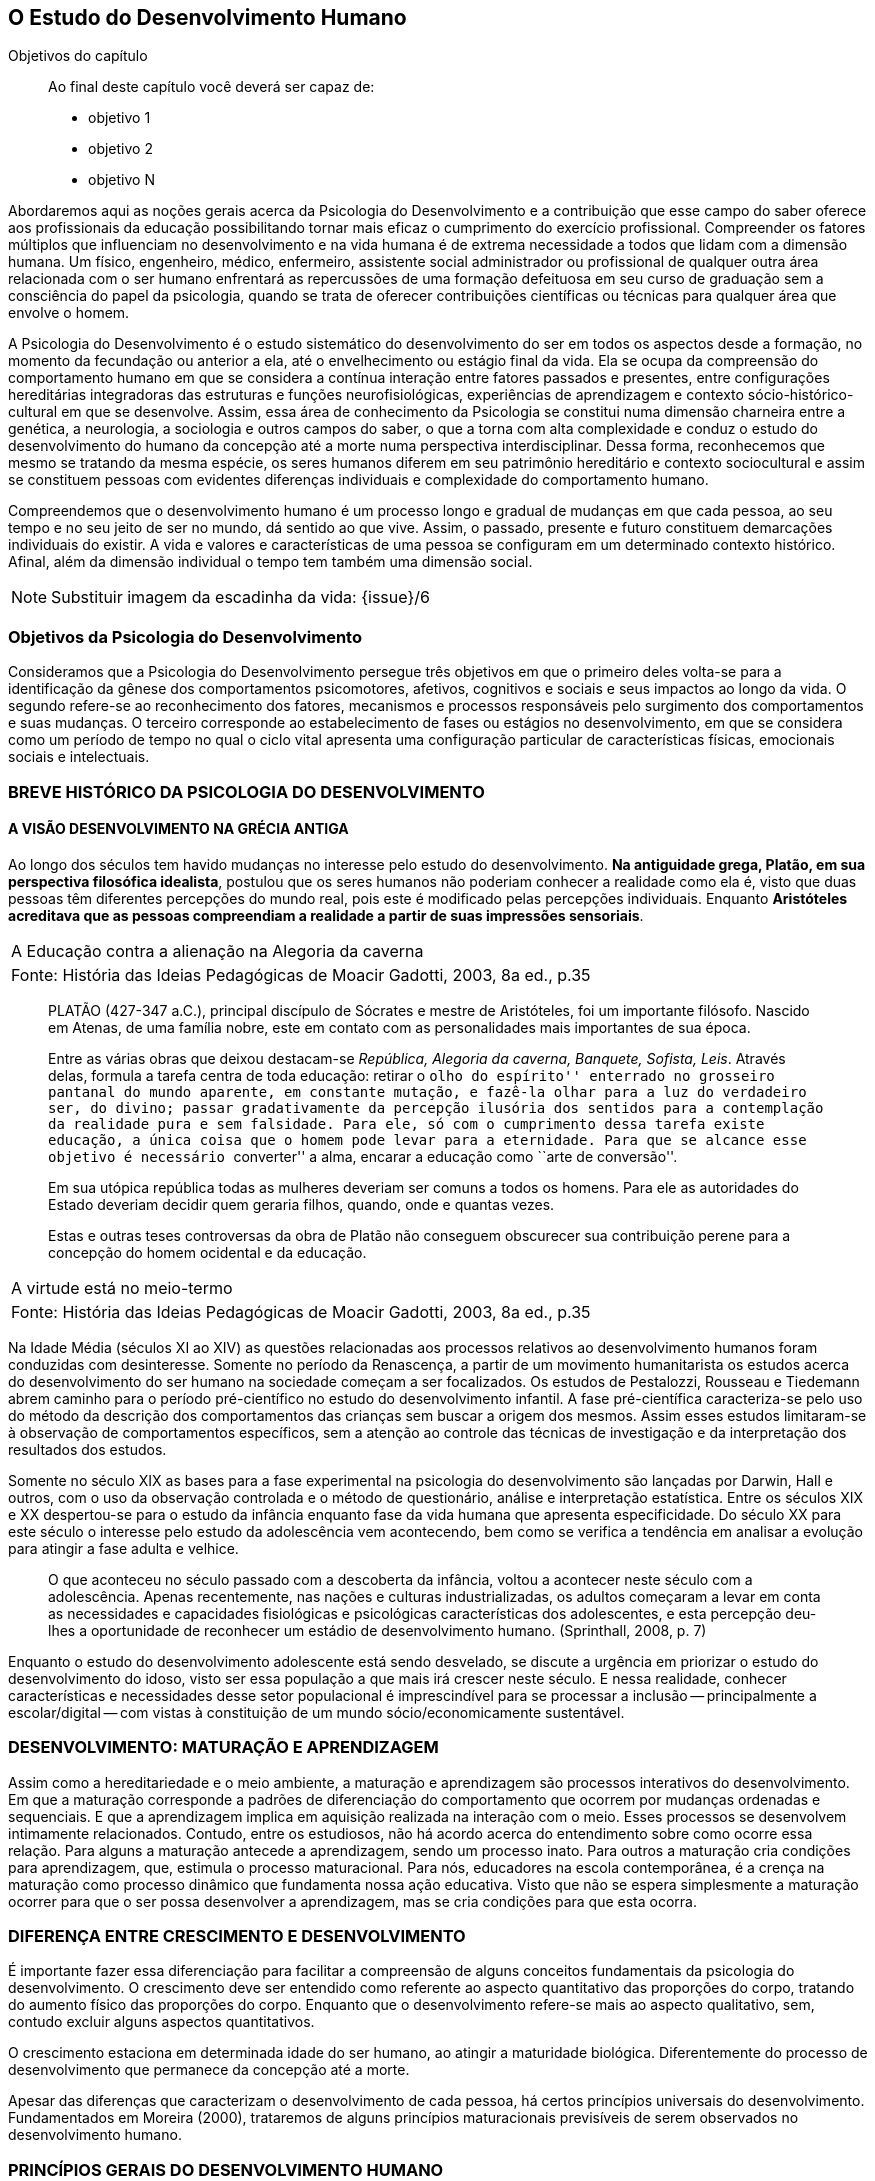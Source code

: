 == O Estudo do Desenvolvimento Humano

:cap: cap3
:online: {gitrepo}/blob/master/livro/capitulos/code/{cap}
:local: {code_dir}/{cap}
:img: {img_dir}/{cap}

.Objetivos do capítulo
____
Ao final deste capítulo você deverá ser capaz de:

* objetivo 1
* objetivo 2
* objetivo N
____

Abordaremos aqui as noções gerais acerca da Psicologia do 
Desenvolvimento e a contribuição que esse campo do saber oferece 
aos profissionais da educação possibilitando tornar mais eficaz o 
cumprimento do exercício profissional. Compreender os fatores 
múltiplos que influenciam no desenvolvimento e na vida humana é de 
extrema necessidade a todos que lidam com a dimensão humana. Um 
físico, engenheiro, médico, enfermeiro, assistente social 
administrador ou profissional de qualquer outra área relacionada com 
o ser humano enfrentará as repercussões de uma formação 
defeituosa em seu curso de graduação sem a consciência do papel da 
psicologia, quando se trata de oferecer contribuições científicas 
ou técnicas para qualquer área que envolve o homem.

A Psicologia do Desenvolvimento é o estudo sistemático do 
desenvolvimento do ser em todos os aspectos desde a formação, no 
momento da fecundação ou anterior a ela, até o envelhecimento ou 
estágio final da vida. Ela se ocupa da compreensão do comportamento 
humano em que se considera a contínua interação entre fatores 
passados e presentes, entre configurações hereditárias 
integradoras das estruturas e funções neurofisiológicas, 
experiências de aprendizagem e contexto sócio-histórico-cultural 
em que se desenvolve. Assim, essa área de conhecimento da Psicologia 
se constitui numa dimensão charneira entre a genética, a 
neurologia, a sociologia e outros campos do saber, o que a torna com 
alta complexidade e conduz o estudo do desenvolvimento do humano da 
concepção até a morte numa perspectiva interdisciplinar. Dessa 
forma, reconhecemos que mesmo se tratando da mesma espécie, os seres 
humanos diferem em seu patrimônio hereditário e contexto 
sociocultural e assim se constituem pessoas com evidentes diferenças 
individuais e complexidade do comportamento humano.

Compreendemos que o desenvolvimento humano é um processo longo e 
gradual de mudanças em que cada pessoa, ao seu tempo e no seu jeito 
de ser no mundo, dá sentido ao que vive. Assim, o passado, presente 
e futuro constituem demarcações individuais do existir. A vida e 
valores e características de uma pessoa se configuram em um 
determinado contexto histórico. Afinal, além da dimensão 
individual o tempo tem também uma dimensão social.

NOTE: Substituir imagem da escadinha da vida: {issue}/6

=== Objetivos da Psicologia do Desenvolvimento

Consideramos que a Psicologia do Desenvolvimento persegue três 
objetivos em que o primeiro deles volta-se para a identificação da 
gênese dos comportamentos psicomotores, afetivos, cognitivos e 
sociais e seus impactos ao longo da vida. O segundo refere-se ao 
reconhecimento dos fatores, mecanismos e processos responsáveis pelo 
surgimento dos comportamentos e suas mudanças. O terceiro 
corresponde ao estabelecimento de fases ou estágios no 
desenvolvimento, em que se considera como um período de tempo no 
qual o ciclo vital apresenta uma configuração particular de 
características físicas, emocionais sociais e intelectuais.


=== BREVE HISTÓRICO DA PSICOLOGIA DO DESENVOLVIMENTO
==== A VISÃO DESENVOLVIMENTO NA GRÉCIA ANTIGA
  
Ao longo dos séculos tem havido mudanças no interesse pelo estudo 
do desenvolvimento. *Na antiguidade grega, Platão, em sua 
perspectiva filosófica idealista*, postulou que os seres humanos 
não poderiam conhecer a realidade como ela é, visto que duas 
pessoas têm diferentes percepções do mundo real, pois este é 
modificado pelas percepções individuais. Enquanto *Aristóteles 
acreditava que as pessoas compreendiam a realidade a partir de suas 
impressões sensoriais*.



[frame="none"]
|====
>| A Educação contra a alienação na Alegoria da caverna
>| Fonte: História das Ideias Pedagógicas de Moacir Gadotti, 2003, 8a ed., p.35
|====
____
PLATÃO (427-347 a.C.), principal discípulo de Sócrates e mestre de
Aristóteles, foi um importante filósofo. Nascido em Atenas, de uma
família nobre, este em contato com as personalidades mais importantes
de sua época.

Entre as várias obras que deixou destacam-se _República, Alegoria da
caverna, Banquete, Sofista, Leis_. Através delas, formula a tarefa
centra de toda educação: retirar o ``olho do espírito'' enterrado no
grosseiro pantanal do mundo aparente, em constante mutação, e fazê-la
olhar para a luz do verdadeiro ser, do divino; passar gradativamente
da percepção ilusória dos sentidos para a contemplação da realidade
pura e sem falsidade. Para ele, só com o cumprimento dessa tarefa
existe educação, a única coisa que o homem pode levar para a
eternidade. Para que se alcance esse objetivo é necessário
``converter'' a alma, encarar a educação como ``arte de conversão''.

Em sua utópica república todas as mulheres deveriam ser comuns a todos
os homens. Para ele as autoridades do Estado deveriam decidir quem
geraria filhos, quando, onde e quantas vezes.

Estas e outras teses controversas da obra de Platão não conseguem
obscurecer sua contribuição perene para a concepção do homem
ocidental e da educação.
____

[frame="none"]
|====
>| A virtude está no meio-termo
>| Fonte: História das Ideias Pedagógicas de Moacir Gadotti, 2003, 8a ed., p.35
|====

____

//TODO: Falta texto aqui?
____

Na Idade Média (séculos XI ao XIV) as questões relacionadas aos 
processos relativos ao desenvolvimento humanos foram conduzidas com 
desinteresse. Somente no período da Renascença, a partir de um 
movimento humanitarista os estudos acerca do desenvolvimento do ser 
humano na sociedade começam a ser focalizados. Os estudos de 
Pestalozzi, Rousseau e Tiedemann abrem caminho para o período 
pré-científico no estudo do desenvolvimento infantil. A fase 
pré-científica caracteriza-se pelo uso do método da descrição 
dos comportamentos das crianças sem buscar a origem dos mesmos. 
Assim esses estudos limitaram-se à observação de comportamentos 
específicos, sem a atenção ao controle das técnicas de 
investigação e da interpretação dos resultados dos estudos.

Somente no século XIX as bases para a fase experimental na 
psicologia do desenvolvimento são lançadas por Darwin, Hall e 
outros, com o uso da observação controlada e o método de 
questionário, análise e interpretação estatística. Entre os 
séculos XIX e XX despertou-se para o estudo da infância enquanto 
fase da vida humana que apresenta especificidade. Do século XX para 
este século o interesse pelo estudo da adolescência vem 
acontecendo, bem como se verifica a tendência em analisar a 
evolução para atingir a fase adulta e velhice. 


[quote]
O que aconteceu no século passado com a descoberta da infância, 
voltou a acontecer neste século com a adolescência. Apenas 
recentemente, nas nações e culturas industrializadas, os adultos 
começaram a levar em conta as necessidades e capacidades 
fisiológicas e psicológicas características dos adolescentes, e 
esta percepção deu-lhes a oportunidade de reconhecer um estádio de 
desenvolvimento humano. (Sprinthall, 2008, p. 7)

Enquanto o estudo do desenvolvimento adolescente está sendo 
desvelado, se discute a urgência em priorizar o estudo do 
desenvolvimento do idoso, visto ser essa população a que mais irá 
crescer neste século. E nessa realidade, conhecer características e 
necessidades desse setor populacional é imprescindível para se 
processar a inclusão -- principalmente a escolar/digital -- com 
vistas à constituição de um mundo sócio/economicamente 
sustentável.

=== DESENVOLVIMENTO: MATURAÇÃO E APRENDIZAGEM

Assim como a hereditariedade e o meio ambiente, a maturação e 
aprendizagem são processos interativos do desenvolvimento. Em que a 
maturação corresponde a padrões de diferenciação do 
comportamento que ocorrem por mudanças ordenadas e sequenciais. E 
que a aprendizagem implica em aquisição realizada na interação 
com o meio.  Esses processos se desenvolvem intimamente relacionados. 
Contudo, entre os estudiosos, não há acordo acerca do entendimento 
sobre como ocorre essa relação. Para alguns a maturação antecede 
a aprendizagem, sendo um processo inato. Para outros a maturação 
cria condições para aprendizagem, que, estimula o processo 
maturacional. Para nós, educadores na escola contemporânea, é a 
crença na maturação como processo dinâmico que fundamenta nossa 
ação educativa. Visto que não se espera simplesmente a maturação 
ocorrer para que o ser possa desenvolver a aprendizagem, mas se cria 
condições para que esta ocorra.

=== DIFERENÇA ENTRE CRESCIMENTO E DESENVOLVIMENTO

É importante fazer essa diferenciação para facilitar a 
compreensão de alguns conceitos fundamentais da psicologia do 
desenvolvimento. O crescimento deve ser entendido como referente ao 
aspecto quantitativo das proporções do corpo, tratando do aumento 
físico das proporções do corpo. Enquanto que o desenvolvimento 
refere-se mais ao aspecto qualitativo, sem, contudo excluir alguns 
aspectos quantitativos. 

O crescimento estaciona em determinada idade do ser humano, ao 
atingir a maturidade biológica. Diferentemente do processo de 
desenvolvimento que permanece da concepção até a morte.

Apesar das diferenças que caracterizam o desenvolvimento de cada 
pessoa, há certos princípios universais do desenvolvimento. 
Fundamentados em Moreira (2000), trataremos de alguns princípios 
maturacionais previsíveis de serem observados no desenvolvimento 
humano.

=== PRINCÍPIOS GERAIS DO DESENVOLVIMENTO HUMANO

O desenvolvimento se processa por etapas:: o desenvolvimento humano 
se dá por fases que apresentam características próprias. Contudo, 
a definição dos critérios de periodização da vida humana não é 
única. Há teóricos que abordam o desenvolvimento sob o aspecto 
físico como Gesell, aspecto cognitivo segundo estudos de Piaget, ou 
ainda pelo aspecto psicossexual segundo as investigações de Freud. 
Mesmo havendo grande diversidade de critérios para o estabelecimento 
de fases no desenvolvimento do ser humano há uma convergência para 
o entendimento de que o desenvolvimento implica em novos padrões de 
comportamentos constituídos por processos de reintegração 
sucessiva de estruturas comportamentais e/ou orgânicas.

O desenvolvimento, embora contínuo e sequencial, é marcado por 
profundas transformações:: a evolução implica em transformações 
estruturais possibilitadores de novos desempenhos. Tanto o 
crescimento como o desenvolvimento produzem mudanças nos componentes 
físico, mental, emocional e social que ocorrem em ordem invariante. 
Uma constatação desse princípio é que a criança antes de correr, 
anda e engatinha.

O desenvolvimento é direcional e se dá numa direção 
céfalo-caudal e próximo distal:: a embriologia corrobora esse 
princípio com a constatação que o organismo desenvolve primeiro a 
cabeça, em seguida o tronco e os membros. Por direção 
próximo-distal diz-se de um desenvolvimento que acontece do centro 
(cérebro/medula espinhal -- eixo central) para a periferia do corpo 
(membros superiores e inferiores). Inicialmente há crescimento e 
desenvolvimento das partes próximas ao cérebro e depois se estende 
descendentemente até as partes mais distantes. 

O desenvolvimento caminha de atividades gerais para as específicas:: 
o comportamento motor se desenvolve de respostas difusas e não 
diferenciadas para as mais específicas e elaboradas. Quando tocamos 
o corpo de um recém-nascido, ele responde com movimentos gerais 
(todo o corpo se move), com o desenvolvimento do organismo, apenas a 
parte do corpo diretamente estimulada responde ao estímulo.

O desenvolvimento se dá em velocidade diferente para diversas partes do corpo:: 
A cabeça cresce intensamente do nascimento até os dois 
anos de idade quando desacelera esse crescimento. O tronco cresce 
significativamente até o um ano e os membros superiores e inferiores 
em torno dos dois anos começam um crescimento acelerado. Em cada 
aspecto o ser apresenta ritmos diferentes nas diversas fases. No 
aspecto cognitivo a capacidade de raciocínio lógico 
indutivo-dedutivo aparece na adolescência.  

[TIP]
.Lembremos 
====

OS FATORES QUE INFLUENCIAM O DESENVOLVIMENTO HUMANO...

Vários fatores indissociados e em permanente interação afetam 
todos os aspectos do desenvolvimento. São eles:

Hereditariedade:: a carga genética estabelece o potencial do 
indivíduo, que pode ou não desenvolver-se. Existem pesquisas que 
comprovam os aspectos genéticos da inteligência. No entanto, a 
inteligência pode desenvolver-se aquém ou além do seu potencial, 
dependendo das condições do meio que encontra.

Crescimento orgânico:: refere-se ao aspecto físico. O aumento de 
altura e a estabilização do esqueleto permitem ao indivíduo 
comportamentos e um domínio do mundo que antes não existiam.
+
Pense nas possibilidades de descobertas de uma criança, quando 
começa a engatinhar e depois a andar, em relação a quando esta 
criança estava no berço com alguns dias de vida.

Maturação neurofisiológica:: é o que torna possível determinado 
padrão de comportamento. A alfabetização das crianças, por 
exemplo, depende dessa maturação. Para segurar o lápis e 
manejá-lo como nós, é necessário um desenvolvimento neurológico 
que a criança de 2, 3 anos não tem. Observe como ela segura o 
lápis.

Meio:: o conjunto de influências e estimulações ambientais altera 
os padrões de comportamento do indivíduo. Por exemplo, se a 
estimulação verbal for muito intensa, uma criança de 3 anos pode 
ter um repertório verbal muito maior do que a média das crianças 
de sua idade, mas, ao mesmo tempo, pode não subir e descer com 
facilidade uma escada, porque esta situação pode não ter feito 
parte de sua experiência de vida.

Bock, 2008, p. 99
====


=== REFERÊNCIAS


BOCK, Ana Mercês Bahia. *Psicologias: uma introdução ao estudo de 
psicologia*. 14. Ed. São Paulo: Saraiva, 2008.

CAMPOS, Dinah Martins de Souza. *Psicologia e desenvolvimento 
humano*. 6. Ed. Petrópolis: Vozes, 2010.

CORIA-SABINI, Maria Aparecida. *Psicologia do Desenvolvimento*. 2. 
ed. São Paulo: Ática. 2004.

COUTINHO, Maria Tereza da Cunha & MOREIRA, Mércia. *Psicologia da 
Educação: um estudo dos processos psicológicos de desenvolvimento 
e aprendizagem humanos, voltado para a educação*. Belo Horizonte: 
Editora lê, 2000.

SPRINTHAL, W. Andrews Collins. *Psicologia do adolescente: uma 
abordagem desenvolvimentista*. 4. Ed. Lisboa: Fundação Calouste Gul 
benkian. 2008.

[NOTE]
.ANÁLISE E REFLEXÃO .... 
====   
Com base nos princípios gerais do desenvolvimento humano, reflita 
sobre eles e tente estabelecer uma relação entre esses princípios 
e a aprendizagem escolar. Leve suas reflexões para o Fórum de 
Discussões da aula.

====


////
Sempre termine os arquivos com uma linha em branco.
////

